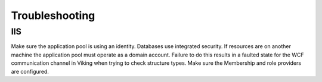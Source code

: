 
###############
Troubleshooting
###############

IIS
---

Make sure the application pool is using an identity.  Databases use integrated security.  If resources are on another machine the application pool must operate as a domain account.  Failure to do this results in a faulted state for the WCF communication channel in Viking when trying to check structure types.
Make sure the Membership and role providers are configured. 
  
